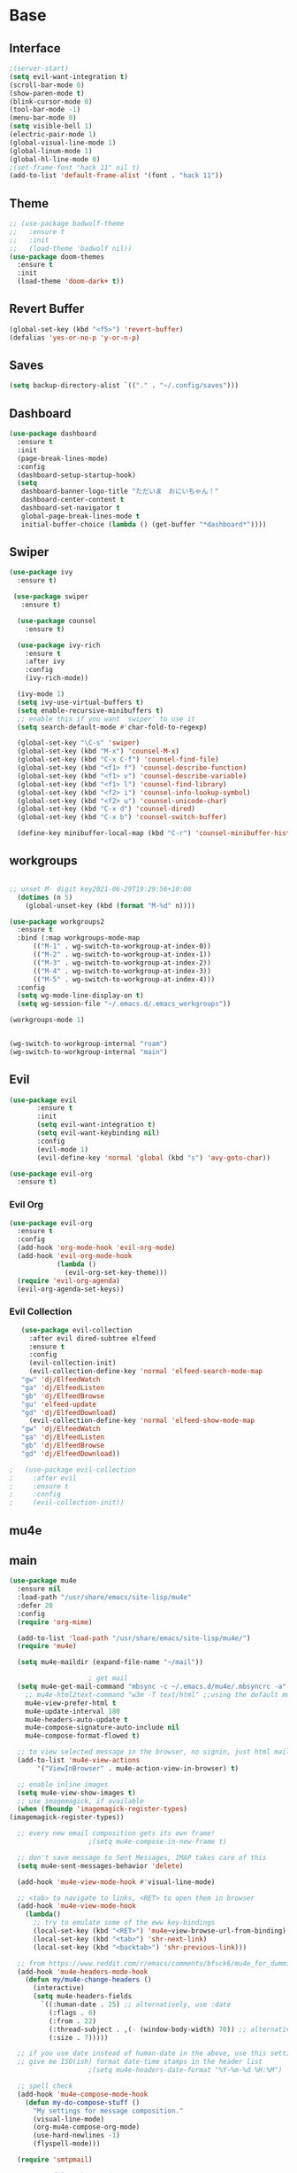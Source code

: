 #+STARTUP: overview
* Base
** Interface
   #+begin_src emacs-lisp
     ;(server-start)
     (setq evil-want-integration t)
     (scroll-bar-mode 0)
     (show-paren-mode t)
     (blink-cursor-mode 0)
     (tool-bar-mode -1)
     (menu-bar-mode 0)
     (setq visible-bell 1)
     (electric-pair-mode 1)
     (global-visual-line-mode 1)
     (global-linum-mode 1)
     (global-hl-line-mode 0)
     ;(set-frame-font "hack 11" nil t)
     (add-to-list 'default-frame-alist '(font . "hack 11"))
   #+end_src
** Theme
   #+begin_src emacs-lisp
     ;; (use-package badwolf-theme
     ;;   :ensure t
     ;;   :init
     ;;   (load-theme 'badwolf nil))
     (use-package doom-themes
       :ensure t
       :init
       (load-theme 'doom-dark+ t))
   #+end_src
** Revert Buffer
   #+begin_src emacs-lisp
   (global-set-key (kbd "<f5>") 'revert-buffer)
   (defalias 'yes-or-no-p 'y-or-n-p)
   #+end_src
** Saves
   #+begin_src emacs-lisp
   (setq backup-directory-alist `(("." . "~/.config/saves")))
   #+end_src
** Dashboard
   #+begin_src emacs-lisp
     (use-package dashboard
       :ensure t
       :init
       (page-break-lines-mode)
       :config
       (dashboard-setup-startup-hook)
       (setq
        dashboard-banner-logo-title "ただいま　おにいちゃん！"
        dashboard-center-content t
        dashboard-set-navigator t
        global-page-break-lines-mode t
        initial-buffer-choice (lambda () (get-buffer "*dashboard*"))))
   #+end_src
** Swiper
#+begin_src emacs-lisp
  (use-package ivy
    :ensure t)

   (use-package swiper
     :ensure t)

    (use-package counsel
      :ensure t)

    (use-package ivy-rich
      :ensure t
      :after ivy
      :config
      (ivy-rich-mode))

    (ivy-mode 1)
    (setq ivy-use-virtual-buffers t)
    (setq enable-recursive-minibuffers t)
    ;; enable this if you want `swiper' to use it
    (setq search-default-mode #'char-fold-to-regexp)

    (global-set-key "\C-s" 'swiper)
    (global-set-key (kbd "M-x") 'counsel-M-x)
    (global-set-key (kbd "C-x C-f") 'counsel-find-file)
    (global-set-key (kbd "<f1> f") 'counsel-describe-function)
    (global-set-key (kbd "<f1> v") 'counsel-describe-variable)
    (global-set-key (kbd "<f1> l") 'counsel-find-library)
    (global-set-key (kbd "<f2> i") 'counsel-info-lookup-symbol)
    (global-set-key (kbd "<f2> u") 'counsel-unicode-char)
    (global-set-key (kbd "C-x d") 'counsel-dired)
    (global-set-key (kbd "C-x b") 'counsel-switch-buffer)

    (define-key minibuffer-local-map (kbd "C-r") 'counsel-minibuffer-history)

#+end_src
** workgroups
#+begin_src emacs-lisp

  ;; unset M- digit key2021-06-29T19:29:56+10:00
    (dotimes (n 5)
      (global-unset-key (kbd (format "M-%d" n))))

  (use-package workgroups2
    :ensure t
    :bind (:map workgroups-mode-map
	    (("M-1" . wg-switch-to-workgroup-at-index-0))
	    (("M-2" . wg-switch-to-workgroup-at-index-1))
	    (("M-3" . wg-switch-to-workgroup-at-index-2))
	    (("M-4" . wg-switch-to-workgroup-at-index-3))
	    (("M-5" . wg-switch-to-workgroup-at-index-4)))
    :config 
    (setq wg-mode-line-display-on t)
    (setq wg-session-file "~/.emacs.d/.emacs_workgroups"))

  (workgroups-mode 1)


  (wg-switch-to-workgroup-internal "roam")
  (wg-switch-to-workgroup-internal "main")
#+end_src
** Evil
   #+begin_src emacs-lisp
     (use-package evil
            :ensure t
            :init
            (setq evil-want-integration t)
            (setq evil-want-keybinding nil)
            :config
            (evil-mode 1)
            (evil-define-key 'normal 'global (kbd "s") 'avy-goto-char))

     (use-package evil-org
       :ensure t)
   #+end_src
*** Evil Org
    #+begin_src emacs-lisp
      (use-package evil-org
        :ensure t
        :config
        (add-hook 'org-mode-hook 'evil-org-mode)
        (add-hook 'evil-org-mode-hook
                  (lambda ()
                    (evil-org-set-key-theme)))
        (require 'evil-org-agenda)
        (evil-org-agenda-set-keys))
    #+end_src
*** Evil Collection
   #+begin_src emacs-lisp
     (use-package evil-collection
       :after evil dired-subtree elfeed
       :ensure t
       :config
       (evil-collection-init)
       (evil-collection-define-key 'normal 'elfeed-search-mode-map
	 "gw" 'dj/ElfeedWatch
	 "ga" 'dj/ElfeedListen
	 "gb" 'dj/ElfeedBrowse
	 "gu" 'elfeed-update
	 "gd" 'dj/ElfeedDownload)
       (evil-collection-define-key 'normal 'elfeed-show-mode-map
	 "gw" 'dj/ElfeedWatch
	 "ga" 'dj/ElfeedListen
	 "gb" 'dj/ElfeedBrowse
	 "gd" 'dj/ElfeedDownload))

  ;   (use-package evil-collection
  ;     :after evil
  ;     :ensure t
  ;     :config
  ;     (evil-collection-init))
   #+end_src
** mu4e
** main
   #+begin_src emacs-lisp
     (use-package mu4e
       :ensure nil
       :load-path "/usr/share/emacs/site-lisp/mu4e"
       :defer 20
       :config
       (require 'org-mime)

       (add-to-list 'load-path "/usr/share/emacs/site-lisp/mu4e/")
       (require 'mu4e)

       (setq mu4e-maildir (expand-file-name "~/mail"))

					     ; get mail
       (setq mu4e-get-mail-command "mbsync -c ~/.emacs.d/mu4e/.mbsyncrc -a"
	     ;; mu4e-html2text-command "w3m -T text/html" ;;using the default mu4e-shr2text
	     mu4e-view-prefer-html t
	     mu4e-update-interval 180
	     mu4e-headers-auto-update t
	     mu4e-compose-signature-auto-include nil
	     mu4e-compose-format-flowed t)

       ;; to view selected message in the browser, no signin, just html mail
       (add-to-list 'mu4e-view-actions
		    '("ViewInBrowser" . mu4e-action-view-in-browser) t)

       ;; enable inline images
       (setq mu4e-view-show-images t)
       ;; use imagemagick, if available
       (when (fboundp 'imagemagick-register-types)
	 (imagemagick-register-types))

       ;; every new email composition gets its own frame!
					     ;(setq mu4e-compose-in-new-frame t)

       ;; don't save message to Sent Messages, IMAP takes care of this
       (setq mu4e-sent-messages-behavior 'delete)

       (add-hook 'mu4e-view-mode-hook #'visual-line-mode)

       ;; <tab> to navigate to links, <RET> to open them in browser
       (add-hook 'mu4e-view-mode-hook
		 (lambda()
		   ;; try to emulate some of the eww key-bindings
		   (local-set-key (kbd "<RET>") 'mu4e~view-browse-url-from-binding)
		   (local-set-key (kbd "<tab>") 'shr-next-link)
		   (local-set-key (kbd "<backtab>") 'shr-previous-link)))

       ;; from https://www.reddit.com/r/emacs/comments/bfsck6/mu4e_for_dummies/elgoumx
       (add-hook 'mu4e-headers-mode-hook
		 (defun my/mu4e-change-headers ()
		   (interactive)
		   (setq mu4e-headers-fields
			 `((:human-date . 25) ;; alternatively, use :date
			   (:flags . 6)
			   (:from . 22)
			   (:thread-subject . ,(- (window-body-width) 70)) ;; alternatively, use :subject
			   (:size . 7)))))

       ;; if you use date instead of human-date in the above, use this setting
       ;; give me ISO(ish) format date-time stamps in the header list
					     ;(setq mu4e-headers-date-format "%Y-%m-%d %H:%M")

       ;; spell check
       (add-hook 'mu4e-compose-mode-hook
		 (defun my-do-compose-stuff ()
		   "My settings for message composition."
		   (visual-line-mode)
		   (org-mu4e-compose-org-mode)
		   (use-hard-newlines -1)
		   (flyspell-mode)))

       (require 'smtpmail)

       ;;rename files when moving
       ;;NEEDED FOR MBSYNC
       (setq mu4e-change-filenames-when-moving t)

       ;;set up queue for offline email
       ;;use mu mkdir  ~/mail/acc/queue to set up first
       (setq smtpmail-queue-mail nil)  ;; start in normal mode

       ;;from the info manual
       (setq mu4e-attachment-dir  "~/dwn")

       (setq message-kill-buffer-on-exit t)
       (setq mu4e-compose-dont-reply-to-self t)

       (require 'org-mu4e)

       ;; convert org mode to HTML automatically
       (setq org-mu4e-convert-to-html t)

       ;;from vxlabs config
       ;; show full addresses in view message (instead of just names)
       ;; toggle per name with M-RET
       (setq mu4e-view-show-addresses 't)

       ;; don't ask when quitting
       (setq mu4e-confirm-quit nil)

       ;; mu4e-context
       (setq mu4e-context-policy 'pick-first)
       (setq mu4e-compose-context-policy 'always-ask)
       (setq mu4e-contexts
	     (list
	      (make-mu4e-context
	       :name "work" ;;for morgan.perry4132-gmail
	       :enter-func (lambda () (mu4e-message "Entering context work"))
	       :leave-func (lambda () (mu4e-message "Leaving context work"))
	       :match-func (lambda (msg)
			     (when msg
			       (mu4e-message-contact-field-matches
				msg '(:from :to :cc :bcc) "morgan.perry4132@gmail.com")))
	       :vars '((user-mail-address . "morgan.perry4132@gmail.com")
		       (user-full-name . "User Account1")
		       (mu4e-sent-folder . "/morgan.perry4132-gmail/[morgan.perry4132].Sent Mail")
		       (mu4e-drafts-folder . "/morgan.perry4132-gmail/[morgan.perry4132].drafts")
		       (mu4e-trash-folder . "/morgan.perry4132-gmail/[morgan.perry4132].Bin")
		       (mu4e-compose-signature . (concat "Formal Signature\n" "Emacs 25, org-mode 9, mu4e 1.0\n"))
		       (mu4e-compose-format-flowed . t)
		       (smtpmail-queue-dir . "~/mail/morgan.perry4132-gmail/queue/cur")
		       (message-send-mail-function . smtpmail-send-it)
		       (smtpmail-smtp-user . "morgan.perry4132")
		       (smtpmail-starttls-credentials . (("smtp.gmail.com" 587 nil nil)))
		       (smtpmail-auth-credentials . (expand-file-name "~/.emacs.d/mu4e/authinfo"))
		       (smtpmail-default-smtp-server . "smtp.gmail.com")
		       (smtpmail-smtp-server . "smtp.gmail.com")
		       (smtpmail-smtp-service . 587)
		       (smtpmail-debug-info . t)
		       (smtpmail-debug-verbose . t)
		       (mu4e-maildir-shortcuts . ( ("/morgan.perry4132-gmail/INBOX"            . ?i)
						   ("/morgan.perry4132-gmail/[morgan.perry4132].Sent Mail" . ?s)
						   ("/morgan.perry4132-gmail/[morgan.perry4132].Bin"       . ?t)
						   ("/morgan.perry4132-gmail/[morgan.perry4132].All Mail"  . ?a)
						   ("/morgan.perry4132-gmail/[morgan.perry4132].Starred"   . ?r)
						   ("/morgan.perry4132-gmail/[morgan.perry4132].drafts"    . ?d)
						   ))))
	      (make-mu4e-context
	       :name "personal" ;;for acc2-gmail
	       :enter-func (lambda () (mu4e-message "Entering context personal"))
	       :leave-func (lambda () (mu4e-message "Leaving context personal"))
	       :match-func (lambda (msg)
			     (when msg
			       (mu4e-message-contact-field-matches
				msg '(:from :to :cc :bcc) "acc2@gmail.com")))
	       :vars '((user-mail-address . "acc2@gmail.com")
		       (user-full-name . "User Account2")
		       (mu4e-sent-folder . "/acc2-gmail/[acc2].Sent Mail")
		       (mu4e-drafts-folder . "/acc2-gmail/[acc2].drafts")
		       (mu4e-trash-folder . "/acc2-gmail/[acc2].Trash")
		       ;(mu4e-compose-signature . (concat "Informal Signature\n" "Emacs is awesome!\n"))
		       (mu4e-compose-format-flowed . t)
		       (smtpmail-queue-dir . "~/mail/acc2-gmail/queue/cur")
		       (message-send-mail-function . smtpmail-send-it)
		       (smtpmail-smtp-user . "acc2")
		       (smtpmail-starttls-credentials . (("smtp.gmail.com" 587 nil nil)))
		       (smtpmail-auth-credentials . (expand-file-name "~/.emacs.d/mu4e/authinfo"))
		       (smtpmail-default-smtp-server . "smtp.gmail.com")
		       (smtpmail-smtp-server . "smtp.gmail.com")
		       (smtpmail-smtp-service . 587)
		       (smtpmail-debug-info . t)
		       (smtpmail-debug-verbose . t)
		       (mu4e-maildir-shortcuts . ( ("/acc2-gmail/INBOX"            . ?i)
						   ("/acc2-gmail/[acc2].Sent Mail" . ?s)
						   ("/acc2-gmail/[acc2].Trash"     . ?t)
						   ("/acc2-gmail/[acc2].All Mail"  . ?a)
						   ("/acc2-gmail/[acc2].Starred"   . ?r)
						   ("/acc2-gmail/[acc2].drafts"    . ?d)
						   ))))))
     )

     (add-hook 'mu4e-headers-mode-hook
	     (defun my/mu4e-change-headers ()
	       (interactive)
	       (setq mu4e-headers-fields
		 `((:human-date . 12)
		   (:flags . 4)
		   (:from-or-to . 15)
		   (:subject . ,(- (window-body-width) 47))
		   (:size . 7)))))
   #+end_src
** notify
#+begin_src emacs-lisp
  (use-package mu4e-alert
    :ensure t)
#+end_src
* Editing
** Programming
*** Python
    #+begin_src emacs-lisp
      ;; (use-package elpy
      ;;   :ensure t
      ;;   :config
      ;;   (elpy-enable))
      ;; (setq elpy-rpc-python-command "python")
    #+end_src
*** Magit
    #+begin_src emacs-lisp
      (use-package magit
        :ensure t)
    #+end_src
*** Eshell
    #+begin_src emacs-lisp
      (defun cls ()
	 "Clear the eshell buffer.  Changed to cls for win10."
	 (let ((inhibit-read-only t))
	   (erase-buffer)
	   (eshell-send-input)))

       (defun eshell-handle-ansi-color ()
	 (ansi-color-apply-on-region eshell-last-output-start
				     eshell-last-output-end))

       (defun custom-eshell ()
	 "Highlight eshell pwd and prompt separately."
	 (mapconcat
	  (lambda (list)
	    (propertize (car list)
			'read-only      t
			'font-lock-face (cdr list)
			'front-sticky   '(font-lock-face read-only)
			'rear-nonsticky '(font-lock-face read-only)))
	  `((,(abbreviate-file-name (eshell/pwd)) :foreground "#339CDB")
	    (,(if (zerop (user-uid)) " # " " $ ") :foreground "#C678DD"))
	  ""))

       (setq eshell-highlight-prompt nil
	     eshell-prompt-function  #'custom-eshell)

      (add-hook 'comint-mode-hook
		(defun rm-comint-postoutput-scroll-to-bottom ()
		  (remove-hook 'comint-output-filter-functions
			       'comint-postoutput-scroll-to-bottom)))
    #+end_src
*** Web Mode
#+begin_src emacs-lisp
  ;; (use-package web-mode
  ;;  :ensure t)
  ;; :config
  ;; (setq web-mode-enable-current-column-highlight t
  ;;        web-mode-enable-current-element-highlight t))

  ;; (use-package emmet-mode
  ;;  :hook ((prog-mode . web-mode)
  ;;          (prog-mode . css-mode))
  ;;  :ensure t
  ;;  :config
  ;;  (setq emmet-indent-after-insert nil
  ;;         emmet-move-cursor-between-quotes t
  ;;         emmet-self-closing-tag-style " /"))

  ;; (use-package impatient-mode
  ;;   :ensure t)

  ;; ;(defun my-web-mode-hook ()
  ;; ; (set (make-local-variable 'company-backends) '(company-css company-web-html company-yasnippet company-files)))
  ;; ;(add-to-list 'auto-mode-alist '("\\.ts\\'" . web-mode))
  ;; ;(add-to-list 'auto-mode-alist '("\\.html?\\'" . web-mode))
  ;; ;(add-to-list 'auto-mode-alist '("\\.css?\\'" . web-mode))
  ;; ;(add-to-list 'auto-mode-alist '("\\.js\\'" . web-mode))
#+end_src
** Org
*** Org Base
   #+begin_src emacs-lisp
     (use-package org
       :ensure t
       :pin org
       :config
       (org-babel-do-load-languages
        'org-babel-load-languages '((python . t))))

     (setq
      org-directory "~/Dropbox/org/"
      org-archive-location (concat org-directory "archive.org::"))

     ;; org ricing
     (setq org-startup-indented t
           org-bullets-bullet-list '(" ") ;; no bullets, needs org-bullets package
           org-ellipsis "" ;; folding symbol
           org-pretty-entities t
           org-hide-emphasis-markers t
           ;; show actually italicized text instead of /italicized text/
           org-agenda-block-separator ""
           org-fontify-whole-heading-line t
           org-fontify-done-headline t
           org-fontify-quote-and-verse-blocks t)

     (setq org-startup-with-inline-images t)
   #+end_src
*** Org Roam
    #+begin_src emacs-lisp
      (setq org-roam-directory "/home/dj/Dropbox/org/roam")
      (use-package org-roam
	    :ensure t
	    :custom
	    (org-roam-directory "/home/dj/Dropbox/org/roam")
	    :config
	    (require 'time-stamp)
	    (add-hook 'write-file-functions 'time-stamp) ; update when saving
	    (setq org-roam-capture-templates
		  '(("d" "default" plain (function org-roam--capture-get-point)
		     "%?"
		     :file-name "${slug}"
		     :head "#+TITLE: ${title}\n#+STARTUP: inlineimages\nTime-stamp: <>\n\n"
		     :unnarrowed t)))
	    :bind (:map org-roam-mode-map
		    (("C-c n r" . org-roam)
		     ("C-c n f" . org-roam-find-file)
		     ("C-c n g" . org-roam-graph)
		     ("C-c d d" . org-roam-dailies-find-today)
		     ("C-c d y" . org-roam-dailies-find-yesterday)
		     ("C-c d t" . org-roam-dailies-find-tommorow)
		     ("<f10>" . org-noter))
		    :map org-mode-map
		    (("C-c n i" . org-roam-insert)
		     ("C-c l" . org-store-link))))
      (org-roam-mode 1)
    #+end_src
**** Org Roam Server
     #+begin_src emacs-lisp
      (use-package org-roam-server
	:ensure t
	:config
	(setq org-roam-server-host "127.0.0.1"
	      org-roam-server-port 8082
	      org-roam-server-export-inline-images t
	      org-roam-server-authenticate nil
	      org-roam-server-label-truncate t
	      org-roam-server-label-truncate-length 60
	      org-roam-server-label-wrap-length 20))
     #+end_src
**** Deft
     #+begin_src emacs-lisp
       (use-package deft
	 :ensure t
	 :after org
	 :bind
	 ("C-c n d" . deft)
	 :custom
	 (deft-recursive t)
	 (deft-use-filter-string-for-filename t)
	 (deft-default-extension "org")
	 (deft-directory "~/Dropbox/org/roam"))
     #+end_src
*** Org Superstar
    #+begin_src emacs-lisp
      (use-package org-superstar
       :ensure t
       :config
       (setq org-hide-emphasis-markers t))

      (add-hook 'org-mode-hook (lambda () (org-superstar-mode 1)))
    #+end_src
*** Org Agenda
    #+begin_src emacs-lisp
      (setq org-todo-keywords
	    '((sequence "TODO(t)" "DOING(@d)" "|" "DONE(D)")
	      (sequence "PLANNING(p)" "|" "ABANDONED(a)")))
      (setq org-todo-keyword-faces
		  '(
		    ("DOING" . (:foreground "#D19A66" :weight bold))
		    ("DONE" . (:foreground "#98C379" :weight bold))
		    ("PLANNING" . (:foreground "#ffff00" :weight bold))
		    ("ABANDONED" . (:foreground "#BE5046" :weight bold))
		    ))

      (use-package org-super-agenda
	   :ensure t
	   :config
	   (org-super-agenda-mode t))
    #+end_src
*** Org Reveal
    #+begin_src emacs-lisp

      (use-package ox-reveal
	:ensure ox-reveal)
      (use-package htmlize
	:ensure t)

      (setq org-reveal-root "file:///d:/Tools/reveal.js")
    #+end_src
*** Org Capture
    #+begin_src emacs-lisp
      (setq org-capture-templates
	    '(("x" "Misc." entry (file+headline "~/Dropbox/org/capture.org" "Misc.")
	       "* %? %i %^G\n  %i\n  %a")
	      ("m" "Mathematics" entry (file+headline "~/Dropbox/org/capture.org" "Maths")
	       "*  %?\nEntered on %U\n  %i\n  %a\n Chapter: ")
	      ("n" "News" entry (file+headline "~/Dropbox/org/capture.org" "News")
	       "*  %?\nEntered on %U\n  %i\n %a\n")
	       ("t" "TODO" entry (file+headline "~/Dropbox/org/TODO.org" "General")
	       "* TODO %?\nEntered on %U\n ")
	       ("C" "Calendar Entry" entry (file+headline "~/Dropbox/org/TODO.org" "General")
	       "* TODO  %?\nEntered on %U\n ")
	      ("c" "Code Snippets" entry (file+headline "~/Dropbox/org/capture.org" "Code Snippets")
	       "*  %?\nEntered on %U\n  %i\n  %a")))
      (setq org-export-html-style-include-default nil)
    #+end_src
*** Org Cliplink
    #+begin_src emacs-lisp
      (use-package org-cliplink
        :ensure t
        :bind (:map org-mode-map
                    ("C-c m" . org-cliplink))) 
    #+end_src
*** Org Download
     #+begin_src emacs-lisp
       (use-package org-download
	 :ensure t
	 :init
	 ;; Add handlers for drag-and-drop when Org is loaded.
	 (with-eval-after-load 'org
	   (org-download-enable))
	 :config
	 (setq org-download-screenshot-method "scrot"))
     #+end_src
*** Org Journal
     #+begin_src emacs-lisp
       ;; (use-package org-journal
       ;;   :ensure t
       ;;   :defer t
       ;;   :bind
       ;;   ("C-c n j" . org-journal-new-entry)
       ;;   :custom
       ;;   (org-journal-date-prefix "#+title: ")
       ;;   (org-journal-file-format "%Y-%m-%d.org")
       ;;   (org-journal-dir "~/Dropbox/org/roam")
       ;;   (org-journal-date-format "%A, %d %B %Y"))
     #+end_src
*** Org Noter
     #+begin_src emacs-lisp
       (use-package org-noter
         :ensure t
         :bind (:map nov-mode-map
                     (("I" . org-noter-insert-note)))
         :config
         (setq org-noter-notes-window-location 'other-frame
               org-noter-always-create-frame nil
               org-noter-hide-other nil))

       ;(use-package org-pdftools
       ;  :ensure t
       ;  (org-pdftools-setup-link))

       (use-package org-noter-pdftools
         :after org-noter
         :config
         (with-eval-after-load 'pdf-annot
           (add-hook 'pdf-annot-activate-handler-functions #'org-noter-pdftools-jump-to-note)))
     #+end_src
*** Org Yt
    #+begin_src emacs-lisp
      (use-package org-yt
        :load-path "site-lisp/org-yt.+end_src")
    #+end_src
*** Org Mime
    #+begin_src emacs-lisp
      (use-package org-mime
	:ensure t)
    #+end_src
** Yasnippet
   #+begin_src emacs-lisp
     (use-package yasnippet
       :ensure t
       :config
       (add-hook 'org-mode-hook '(lambda () (set (make-local-variable 'yas-indent-line) 'fixed))))
      (use-package yasnippet-snippets
      :ensure t)
      (yas-global-mode 1)
   #+end_src
** Flycheck
   #+begin_src emacs-lisp
     (use-package flycheck
       :ensure t
       :config
       (setq flycheck-idle-change-delay 4
	flycheck-check-syntax-automatically '(save mode-enable)))

     (global-flycheck-mode)

     ;; (setq flycheck-python-flake8-executable "C:/Program Files (x86)/Python38-32/Scripts/flake8.exe")

     ;; (setq flycheck-c/c++-clang-executable "c:/Program Files/LLVM/bin/clang.exe")

   #+end_src
** Company
   Auto complete framework
   #+begin_src emacs-lisp
     (use-package company
	:ensure t
	:defer 5
	:hook (after-init . global-company-mode)
	:custom
	(company-tooltip-limit 10)
	(company-idle-delay 0.15)
	(company-minimum-prefix-length 2)
	(company-require-match 'never))

	;; (add-hook 'after-init-hook 'global-company-mode)
	;; (global-company-mode t)

     (use-package company-irony
       :ensure t)

     (use-package company-irony-c-headers
       :ensure t)

   #+end_src
*** Backends
    #+begin_src emacs-lisp
      (use-package company-emoji
	:ensure t)
      (use-package company-auctex
	:ensure t)
      (use-package company-bibtex
	:ensure t)
      (use-package company-c-headers
	:ensure t)
      (use-package company-ledger
	:ensure t)
      (use-package company-web
	:ensure t)
    #+end_src
*** Adding Backends
    #+begin_src emacs-lisp
      (add-to-list 'company-backends 'company-emoji)
      (add-to-list 'company-backends 'company-yasnippet)
      (add-to-list 'company-backends 'company-elisp)
      ;(add-to-list 'company-backends 'elpy-company-backend)
      (add-to-list 'company-backends 'company-ledger)
      (add-to-list 'company-backends 'company-css)
      (add-to-list 'company-backends 'company-capf)
    #+end_src
** IEdit
   #+begin_src emacs-lisp

	(use-package iedit
	  :ensure t
	  :bind ("C-:" . iedit-mode))

   #+end_src
** Find File Path
   #+begin_src emacs-lisp
     (defun xah-copy-file-path (&optional @dir-path-only-p)
       "Copy the current buffer's file path or dired path to `kill-ring'.
     Result is full path.
     If `universal-argument' is called first, copy only the dir path.

     If in dired, copy the file/dir cursor is on, or marked files.

     If a buffer is not file and not dired, copy value of `default-directory' (which is usually the “current” dir when that buffer was created)

     URL `http://ergoemacs.org/emacs/emacs_copy_file_path.html'
     Version 2017-09-01"

       (interactive "P")
       (let (($fpath
	      (if (string-equal major-mode 'dired-mode)
		  (progn
		    (let (($result (mapconcat 'identity (dired-get-marked-files) "\n")))
		      (if (equal (length $result) 0)
			  (progn default-directory )
			(progn $result))))
		(if (buffer-file-name)
		    (buffer-file-name)
		  (expand-file-name default-directory)))))
	 (kill-new
	  (if @dir-path-only-p
	      (progn
		(message "Directory path copied: 「%s」" (file-name-directory $fpath))
		(file-name-directory $fpath))
	    (progn
	      (message "File path copied: 「%s」" $fpath)
	      $fpath )))))

     (global-set-key (kbd "C-c C-p") 'xah-copy-file-path)
   #+end_src
** Flyspell
   #+begin_src emacs-lisp
     (dolist (hook '(org-mode-hook))
       (add-hook hook (lambda () (flyspell-mode))))

     (use-package flyspell-correct
       :ensure t
       :after flyspell
       :bind* (:map flyspell-mode-map ("C-'" . flyspell-correct-wrapper)))

     (use-package flyspell-correct-ivy
       :ensure t
       :after flyspell-correct)
   #+end_src
** Japanese
   #+begin_src emacs-lisp
     ;; (use-package ddskk
     ;;   :ensure t
     ;;   :bind (("C-x C-j" . skk-mode))
     ;;   :config
     ;;   (setq skk-large-jiyso "/usr/share/skk/SKK-JISYO.L"))

   #+end_src
** Ledger
   #+begin_src emacs-lisp
     (use-package ledger-mode
	  :ensure t
	  :init
	  (setq ledger-clear-whole-transactions 1)

	  :mode "\\.dat\\'")
   #+end_src
** Lexic
   #+begin_src emacs-lisp
     (use-package lexic
       :commands lexic-search lexic-list-dictionary malb/define-word-at-point-lexic
       :bind (("<f12>" . dj/define-word-at-point-lexic))
       :config
       (progn
	 (defun dj/define-word-at-point-lexic (identifier &optional arg)
	   "Look up the definition of the word at point (or selection) using `lexic-search'."
	   :override #'+lookup/dictionary-definition
	   (interactive
	    (list (or (thing-at-point 'word)
		      (read-string "Look up in dictionary: "))
		  current-prefix-arg))
	   (cl-letf (((symbol-function 'visual-fill-column-mode)
		      (lambda (&optional arg)) nil))
	     (lexic-search identifier nil nil t)))))
   #+end_src
   
* Media
** Elfeed
*** Base
    #+begin_src emacs-lisp
      (use-package elfeed
	:ensure t)

      (use-package elfeed-org
	:after elfeed
	:ensure t
	:config
	(setq rmh-elfeed-org-files (list "~/.emacs.d/elfeedURLS.org")
	      rmh-elfeed-org-tree-id "elfeed"))

      (use-package elfeed-goodies
	:ensure t
	:config (elfeed-goodies/setup))

      (elfeed-org)
    #+end_src
*** Keybinds
    #+begin_src emacs-lisp
      (define-key elfeed-search-mode-map (kbd "w") #'dj/ElfeedWatch)
    
    #+end_src
*** Custom Funcs
    #+begin_src emacs-lisp
      (defun dj/ElfeedWatch ()
	"Copy the selected feed items to clipboard and kill-ring."
	(interactive)
	(let* ((entries (elfeed-search-selected))
	(links (mapcar #'elfeed-entry-link entries))
	(links-str (mapconcat #'identity links " ")))
	  (when entries
      (elfeed-untag entries 'unread)
      (kill-new links-str)
	    ; (if (fboundp 'gui-set-selection)
	    ;     (gui-set-selection elfeed-search-clipboard-type links-str)
	    ;   (with-no-warnings
	    ;     (x-set-selection elfeed-search-clipboard-type links-str)))
      (let* ((video links-str))
	(start-process "mpv" nil
		       "mpv"
		       video)
	"--ytdl-format=bestaudio/best")
	(message "Starting stream...")
	   (mapc #'elfeed-search-update-entry entries)
      (unless (or elfeed-search-remain-on-entry (use-region-p))
	(forward-line)))))

      (defun dj/ElfeedListen ()
	"Copy the selected feed items to clipboard and kill-ring."
	(interactive)
	(let* ((entries (elfeed-search-selected))
	(links (mapcar #'elfeed-entry-link entries))
	(links-str (mapconcat #'identity links " ")))
	  (when entries
      (elfeed-untag entries 'unread)
      (kill-new links-str)
      (let* ((video links-str))
	(start-process "mpv" nil
		       "mpv"
		       video
		       "--no-video"))
	(message "Starting stream...")
	   (mapc #'elfeed-search-update-entry entries)
      (unless (or elfeed-search-remain-on-entry (use-region-p))
	(forward-line)))))

       (defun dj/ElfeedBrowse ()
	 "Copy the selected feed items to clipboard and kill-ring."
	 (interactive)
	 (let* ((entries (elfeed-search-selected))
	 (links (mapcar #'elfeed-entry-link entries))
	 (links-str (mapconcat #'identity links " ")))
	   (when entries
      (elfeed-untag entries 'unread)
      (kill-new links-str)
      (let* ((video links-str))
	(browse-url video)
	(message "Browsing Url...")
	   (mapc #'elfeed-search-update-entry entries)
      (unless (or elfeed-search-remain-on-entry (use-region-p))
	(forward-line))))))
    #+end_src
** Ytel
   #+begin_src emacs-lisp
      (use-package ytel
             :ensure t
             :config
             (setq ytel-invidious-api-url "https://ytprivate.com/"))

     (defvar invidious-instances-url
           "https://api.invidious.io/instances.json?pretty=1&sort_by=health")

     (defun ytel-instances-fetch-json ()
       "Fetch list of invidious instances as json, sorted by health."
       (let
           ((url-request-method "GET")
            (url-request-extra-headers
             '(("Accept" . "application/json"))))
         (with-current-buffer
             (url-retrieve-synchronously invidious-instances-url)
           (goto-char (point-min))
           (re-search-forward "^$")
           (let* ((json-object-type 'alist)
                  (json-array-type 'list)
                  (json-key-type 'string))
             (json-read)))))

     (defun ytel-instances-alist-from-json ()
       "Make the json of invidious instances into an alist."
       (let ((jsonlist (ytel-instances-fetch-json))
             (inst ()))
         (while jsonlist
           (push (concat "https://" (caar jsonlist)) inst)
           (setq jsonlist (cdr jsonlist)))
         (nreverse inst)))

     (defun ytel-choose-instance ()
       "Prompt user to choose an invidious instance to use."
       (interactive)
       (setq ytel-invidious-api-url
             (or (condition-case nil
                     (completing-read "Using instance: "
                                      (subseq (ytel-instances-alist-from-json) 0 11) nil "confirm" "https://") ; "healthiest" 12 instances; no require match
                   (error nil))
                 "https://invidious.synopyta.org"))) ; fallback
   #+end_src
*** Custom
   #+begin_src emacs-lisp
     (defun ytel-watch ()
       "Stream video at point in mpv."
	    (interactive)
	    (let* ((video (ytel-get-current-video))
	    (id    (ytel-video-id video)))
	      (start-process "ytel mpv" nil
		      "mpv"
		      (concat "https://www.youtube.com/watch?v=" id))
		      "--ytdl-format=bestaudio/best")
	      (message "Starting streaming..."))

     (defun ytel-watch-replace ()
	    "Stream video at point in mpv."
	    (interactive)
	    (let* ((video (ytel-get-current-video))
	    (id    (ytel-video-id video)))
	      (start-process "ytel mpv" nil
		      "mpv"
		      (concat "https://www.youtube.com/watch?v=" id))
		      "--ytdl-format=bestaudio/best")
	      (message "Starting streaming...")
	    (ytel-remove-current-video))

     (defun dj/ytwatch ()
	    "Stream video at point in mpv."
	    (require 'ytel)
	    (interactive)
	    (let* ((video (read-string "Enter Video URL: ")))
	      (start-process "youtube-watch" nil
		      "mpv"
		      video)
		      "--ytdl-format=bestaudio/best")
	      (message "Starting stream..."))


     (defun dj/twitchWatch ()
	    "Stream twitch user in mpv process"
	    (require 'ytel)
	    (interactive)
	    (let* ((user (read-string "Enter Twitch Usernam: ")))
	      (start-process "dj/twitchWatch" nil
		      "mpv"
		      user)
		      "--ytdl-format=bestaudio/best")
	      (message "Starting stream..."))

     (defun dj/ytelYank ()
       "Will yank from current position in ytel."
       (interactive)
       (let ((fuck (ytel-get-current-video)))
	 (kill-new (concat "https://invidio.us/watch?v="(ytel-video-id fuck)))
	 (message (concat "Yanked: " (concat "https://invidio.us/watch?v="(ytel-video-id fuck))))))

	   (define-key ytel-mode-map (kbd "w") 'ytel-watch)
	   (define-key ytel-mode-map (kbd "W") 'ytel-watch-replace)
	   (define-key ytel-mode-map (kbd "j") 'next-line)
	   (define-key ytel-mode-map (kbd "k") 'previous-line)
	   (define-key ytel-mode-map (kbd "G") 'end-of-buffer)
	   (define-key ytel-mode-map (kbd "g") 'beginning-of-buffer)
	   (define-key ytel-mode-map (kbd "y") 'dj/ytelYank)
   #+end_src
*** Keybinds
   #+begin_src emacs-lisp
     (define-key ytel-mode-map (kbd "w") 'ytel-watch)
     (define-key ytel-mode-map (kbd "W") 'ytel-watch-replace)
     (define-key ytel-mode-map (kbd "j") 'next-line)
     (define-key ytel-mode-map (kbd "k") 'previous-line)
     (define-key ytel-mode-map (kbd "G") 'end-of-buffer)
     (define-key ytel-mode-map (kbd "g") 'beginning-of-buffer)
     (define-key ytel-mode-map (kbd "y") 'dj/ytelYank)
   #+end_src
** Nov
   #+begin_src emacs-lisp
     (use-package nov
       :after org-noter
       :ensure t
       :config
       (evil-collection-define-key 'normal 'nov-mode-map
	 "i" 'org-noter-insert-note
	 "o" 'nov-browse-url))

       (add-to-list 'auto-mode-alist '("\\.epub\\'" . nov-mode))

     (defun my-nov-font-setup ()
       "ahahaha lol."
       (face-remap-add-relative 'variable-pitch :family "ETBookOT 12"
				:height 1.0))

     (add-hook 'nov-mode-hook 'my-nov-font-setup)

   #+end_src
** Twitch
   Dump of irc and twitch shit
   #+begin_src emacs-lisp
     ;; (defun start-twitch-irc ()
     ;;   "Connects to Twitch."
     ;;   (interactive)
     ;;   (erc-tls :server "irc.chat.twitch.tv"
     ;; 		:port 6697
     ;; 		:nick "spamb1"
     ;; 		:password "oauth:fxwsl28pwgpxs8orpq1kwfixahm7ij")
     ;;   )
     ;; (setq erc-kill-buffer-on-part t)
     ;; (setq erc-kill-server-buffer-on-quit t)
     ;; (use-package alert
     ;;   :ensure t
     ;;   :config
     ;;   (require 'alert)
     ;;   (setq alert-default-style 'libnotify)
     ;;   (setq alert-fade-time 4))

     ;; ;;; sauron
     ;; (use-package sauron
     ;;   :ensure t
     ;;   :config
     ;;   (require 'sauron-org) 
     ;;   (setq sauron-modules '(sauron-erc
     ;; 			      sauron-dbus
     ;; 			      sauron-org
     ;; 			      sauron-notifications
     ;; 			      sauron-jabber
     ;; 			      sauron-identica))
     ;;   (setq sauron-dbus-cookie t)
     ;;   (setq sauron-debug t)
     ;;   (setq
     ;; 	sauron-max-line-length 144
     ;; 	sauron-watch-patterns
     ;; 	'("@")
     ;; 	sauron-watch-nicks
     ;; 	'("onurcyukruk"))

     ;;   (add-hook 'sauron-event-added-functions #'sauron-alert-el-adapter)
     ;;   (global-set-key (kbd "\C-c1") 'sauron-start))

     ;; (setq sauron-separate-frame nil) 


     ;; (alert-add-rule  :mode     'erc-mode
     ;; 		      :predicate
     ;; 		      #'(lambda (info)
     ;; 			  (string-match (concat "\\`[^&].*onurcyukruk\\'")
     ;; 					(erc-format-target-and/or-network)))
     ;; 		      :style 'libnotify
     ;; 		      :continue t)
   #+end_src
** Books
*** pdf-tools
    #+begin_src emacs-lisp
  (use-package pdf-tools
	:ensure t)
;       (pdf-loader-org-pdftools
;	:ensure t)
    #+end_src
* Misc
** Dired
*** Dired Rainbow
   #+begin_src emacs-lisp
   
     (use-package dired-rainbow
       :ensure t
       :config
       (progn
	 (dired-rainbow-define-chmod directory "#6cb2eb" "d.*")
	 (dired-rainbow-define html "#eb5286" ("css" "less" "sass" "scss" "htm" "html" "jhtm" "mht" "eml" "mustache" "xhtml"))
	 (dired-rainbow-define xml "#f2d024" ("xml" "xsd" "xsl" "xslt" "wsdl" "bib" "json" "msg" "pgn" "rss" "yaml" "yml" "rdata"))
	 (dired-rainbow-define document "#9561e2" ("docm" "doc" "docx" "odb" "odt" "pdb" "pdf" "ps" "rtf" "djvu" "epub" "odp" "ppt" "pptx"))
	 (dired-rainbow-define markdown "#ffed4a" ("org" "etx" "info" "markdown" "md" "mkd" "nfo" "pod" "rst" "tex" "textfile" "txt"))
	 (dired-rainbow-define database "#6574cd" ("xlsx" "xls" "csv" "accdb" "db" "mdb" "sqlite" "nc"))
	 (dired-rainbow-define media "#de751f" ("mp3" "mp4" "MP3" "MP4" "avi" "mpeg" "mpg" "flv" "ogg" "mov" "mid" "midi" "wav" "aiff" "flac" "mkv" "webm"))
	 (dired-rainbow-define image "#f66d9b" ("tiff" "tif" "cdr" "gif" "ico" "jpeg" "jpg" "png" "psd" "eps" "svg"))
	 (dired-rainbow-define log "#c17d11" ("log"))
	 (dired-rainbow-define shell "#f6993f" ("awk" "bash" "bat" "sed" "sh" "zsh" "vim" "fish"))
	 (dired-rainbow-define interpreted "#38c172" ("py" "ipynb" "rb" "pl" "t" "msql" "mysql" "pgsql" "sql" "r" "clj" "cljs" "scala" "js"))
	 (dired-rainbow-define compiled "#4dc0b5" ("asm" "cl" "lisp" "el" "c" "h" "c++" "h++" "hpp" "hxx" "m" "cc" "cs" "cp" "cpp" "go" "f" "for" "ftn" "f90" "f95" "f03" "f08" "s" "rs" "hi" "hs" "pyc" ".java"))
	 (dired-rainbow-define executable "#8cc4ff" ("exe" "msi"))
	 (dired-rainbow-define compressed "#51d88a" ("7z" "zip" "bz2" "tgz" "txz" "gz" "xz" "z" "Z" "jar" "war" "ear" "rar" "sar" "xpi" "apk" "xz" "tar"))
	 (dired-rainbow-define packaged "#faad63" ("deb" "rpm" "apk" "jad" "jar" "cab" "pak" "pk3" "vdf" "vpk" "bsp"))
	 (dired-rainbow-define encrypted "#ffed4a" ("gpg" "pgp" "asc" "bfe" "enc" "signature" "sig" "p12" "pem"))
	 (dired-rainbow-define fonts "#6cb2eb" ("afm" "fon" "fnt" "pfb" "pfm" "ttf" "otf"))
	 (dired-rainbow-define partition "#e3342f" ("dmg" "iso" "bin" "nrg" "qcow" "toast" "vcd" "vmdk" "bak"))
	 (dired-rainbow-define vc "#0074d9" ("git" "gitignore" "gitattributes" "gitmodules"))
	 (dired-rainbow-define-chmod executable-unix "#38c172" "-.*x.*")
	 ))
   #+end_src
*** Dired Subtree
   #+begin_src emacs-lisp
     (use-package dired-subtree
       :ensure t
       :config
       (define-key dired-mode-map "n" 'dired-subtree-insert)
       (define-key dired-mode-map "N" 'dired-subtree-remove))

     (with-eval-after-load 'dired-subtree
       (evil-collection-define-key 'normal 'dired-mode-map
	 (kbd "TAB") 'dired-subtree-toggle
	 (kbd "M-j") 'dired-subtree-next-sibling
	 (kbd "M-k") 'dired-subtree-previous-sibling
	 "n" 'dired-subtree-insert
	 "N" 'dired-subtree-remove))

     (define-key dired-mode-map "n" 'dired-subtree-insert)
     (define-key dired-mode-map "N" 'dired-subtree-remove)
   #+end_src
*** Dired Open
    #+begin_src emacs-lisp
      (use-package dired-open
	:ensure t
	:init (require 'dired-open))
    
    #+end_src
** Nyan
   #+begin_src emacs-lisp
     (use-package nyan-mode
       :ensure t
       :config
       (nyan-mode 1)
       (nyan-start-animation)
       (nyan-toggle-wavy-trail))
   
   #+end_src
** Doom Modeline
   #+begin_src emacs-lisp
     (use-package doom-modeline
      :ensure t
      :init (doom-modeline-mode 1))
   #+end_src
** Which Key
   #+begin_src emacs-lisp
     (use-package which-key
       :ensure t)
     (which-key-mode)
   #+end_src
** Ace Window
   #+begin_src emacs-lisp
     (use-package ace-window
       :ensure t
       :init
       (progn
	 (global-set-key [remap other-window] 'ace-window)
	 (custom-set-faces
	  '(aw-leading-char-face
	    ((t (:inherit ace-jump-face-foreground :height 2.5)))))
	 ))
   
   #+end_src
** ivy-bibtex
   #+begin_src emacs-lisp
     (use-package ivy-bibtex
       :ensure t
       :config
       (setq bibtex-completion-bibliography
	     '("/home/dj/Dropbox/bib/ref.bib")
	     bibtex-completion-library-path
	     '("/home/dj/Resources/articles/")
	     bibtex-completion-pdf-field "File"))


   #+end_src
** org-ref
   #+begin_src emacs-lisp
     (use-package org-ref
       :ensure t
       :bind* (:map org-mode-map
                   ("C-c ]" . org-ref-ivy-insert-cite-link))
       :config
       (setq reftex-default-bibliography '("/home/dj/Dropbox/bib/ref.bib"))
       (setq bibtex-completion-pdf-open-function
             (lambda (fpath)
               (start-process "open" "*open*" "open" fpath)))
       (setq org-ref-default-bibliography '("/home/dj/Dropbox/bib/ref.bib"))
       (setq org-ref-pdf-directory '("/home/dj/Resources/articles/")))
   #+end_src
** org-roam-bibtex
   #+begin_src emacs-lisp
     (use-package org-roam-bibtex
      :after org-roam
      :hook (org-roam-mode . org-roam-bibtex-mode)
      :bind (:map org-mode-map
		  (("C-c n a" . orb-note-actions))))

   #+end_src
** Default Browser
#+begin_src emacs-lisp
(setq browse-url-browser-function 'browse-url-chromium) 
#+end_src
** Calendar
   #+begin_src emacs-lisp
     (use-package org-caldav
       :ensure t
       :bind (("<f8>" . org-caldav-sync))
       :custom
       (org-caldav-url "https://nc.proxweb.dev/remote.php/dav/calendars/Spambi/")
       (org-caldav-calendar-id "personal-1")
       (org-caldav-calendar-id "personal")
       (org-caldav-inbox "~/Dropbox/org/calendar.org"))
   #+end_src
* Keybinds
** Evil Nerd Commenter
   #+begin_src emacs-lisp
     (use-package evil-nerd-commenter
       :ensure t
       :config
       (evilnc-default-hotkeys))
   #+end_src
** Custom
   Misc. Keybinds
   #+begin_src emacs-lisp
     (global-set-key (kbd "C-c s") 'eshell)
     (global-set-key (kbd "C-c l") org-stored-links)
     (global-set-key (kbd "C-c a") (lambda () (interactive) (org-agenda nil "a")))
     (global-set-key (kbd "C-c c") 'org-capture)
     (global-set-key (kbd "C-c p") 'counsel-bookmark)
     (global-set-key (kbd "C-c C-p") 'xah-copy-file-path)
     (global-set-key (kbd "C-c C-'") 'dj/ytwatch)
     (global-set-key (kbd "C-c w") 'elfeed)
   #+end_src

